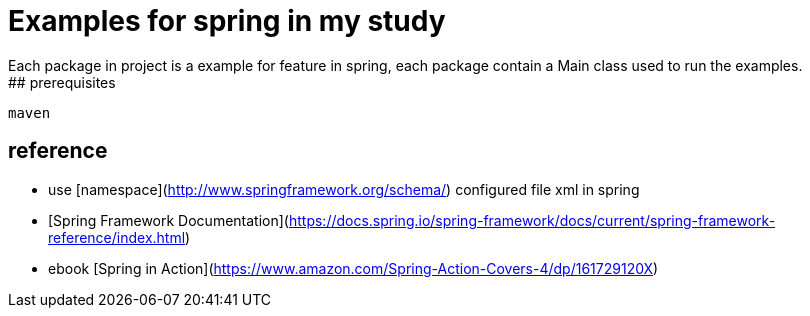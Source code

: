 # Examples for spring in my study
 Each package in project is a example for feature in spring, each package contain a Main class used to run the examples.
## prerequisites
```
maven
```
## reference
- use [namespace](http://www.springframework.org/schema/) configured file xml in spring 
- [Spring Framework Documentation](https://docs.spring.io/spring-framework/docs/current/spring-framework-reference/index.html)
- ebook [Spring in Action](https://www.amazon.com/Spring-Action-Covers-4/dp/161729120X)
